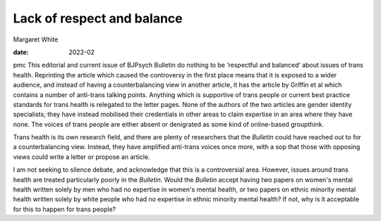 ===========================
Lack of respect and balance
===========================



Margaret White

:date: 2022-02


.. contents::
   :depth: 3
..

pmc
This editorial and current issue of BJPsych Bulletin do nothing to be
‘respectful and balanced’ about issues of trans health. Reprinting the
article which caused the controversy in the first place means that it is
exposed to a wider audience, and instead of having a counterbalancing
view in another article, it has the article by Griffin et al which
contains a number of anti-trans talking points. Anything which is
supportive of trans people or current best practice standards for trans
health is relegated to the letter pages. None of the authors of the two
articles are gender identity specialists; they have instead mobilised
their credentials in other areas to claim expertise in an area where
they have none. The voices of trans people are either absent or
denigrated as some kind of online-based groupthink.

Trans health is its own research field, and there are plenty of
researchers that the *Bulletin* could have reached out to for a
counterbalancing view. Instead, they have amplified anti-trans voices
once more, with a sop that those with opposing views could write a
letter or propose an article.

I am not seeking to silence debate, and acknowledge that this is a
controversial area. However, issues around trans health are treated
particularly poorly in the *Bulletin*. Would the *Bulletin* accept
having two papers on women's mental health written solely by men who had
no expertise in women's mental health, or two papers on ethnic minority
mental health written solely by white people who had no expertise in
ethnic minority mental health? If not, why is it acceptable for this to
happen for trans people?
